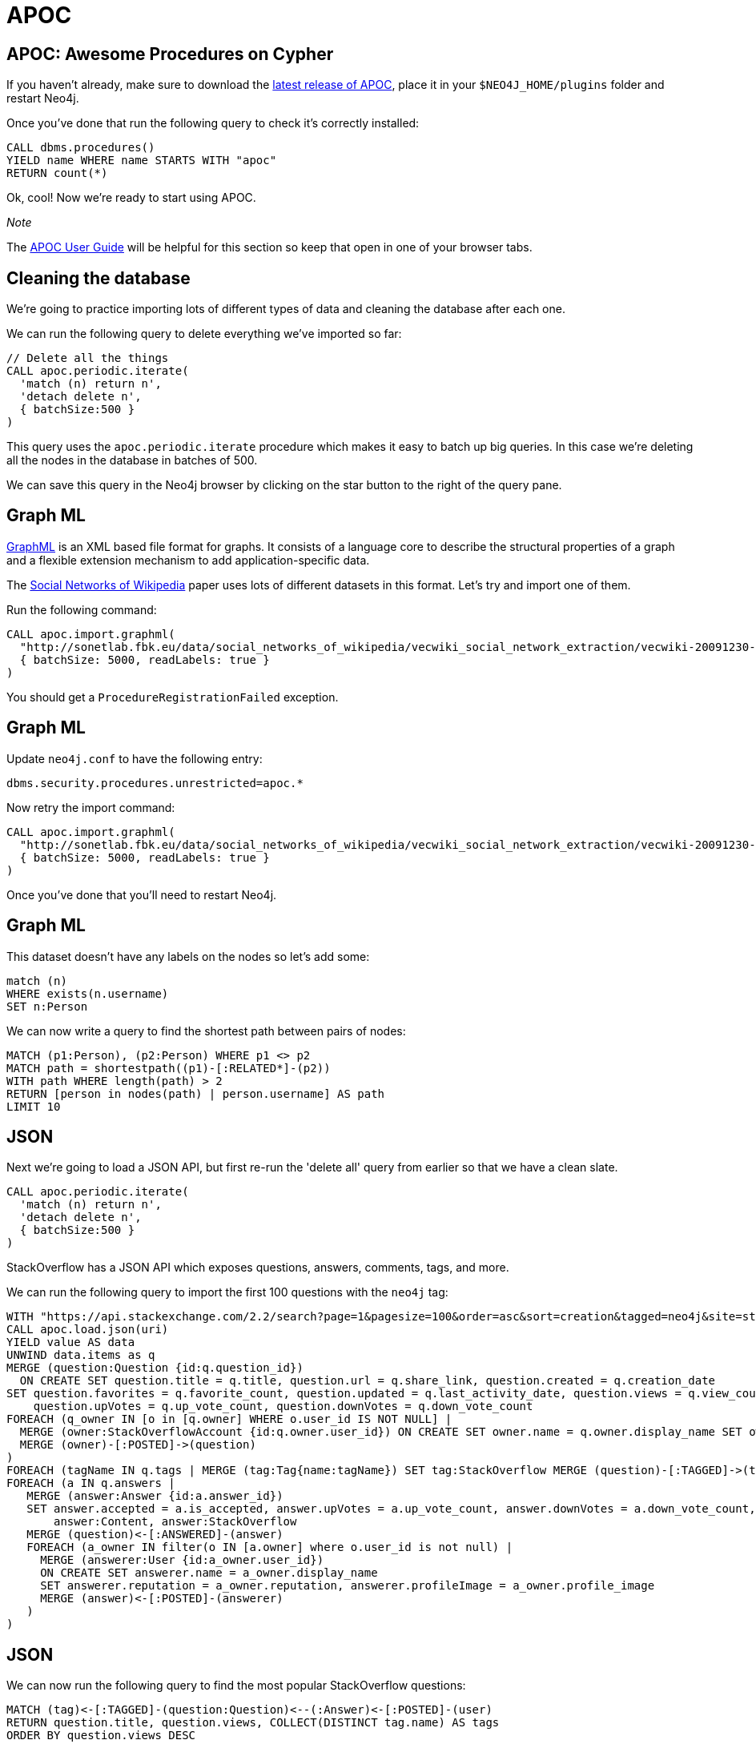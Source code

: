 = APOC
:icons: font

== APOC: Awesome Procedures on Cypher

If you haven't already, make sure to download the https://github.com/neo4j-contrib/neo4j-apoc-procedures[latest release of APOC^], place it in your `$NEO4J_HOME/plugins` folder and restart Neo4j.

Once you've done that run the following query to check it's correctly installed:

[source,cypher]
----
CALL dbms.procedures()
YIELD name WHERE name STARTS WITH "apoc"
RETURN count(*)
----

Ok, cool!
Now we're ready to start using APOC.

_Note_

The https://neo4j-contrib.github.io/neo4j-apoc-procedures/[APOC User Guide^] will be helpful for this section so keep that open in one of your browser tabs.

== Cleaning the database

We're going to practice importing lots of different types of data and cleaning the database after each one.

We can run the following query to delete everything we've imported so far:

[source,cypher]
----
// Delete all the things
CALL apoc.periodic.iterate(
  'match (n) return n',
  'detach delete n',
  { batchSize:500 }
)
----

This query uses the `apoc.periodic.iterate` procedure which makes it easy to batch up big queries.
In this case we're deleting all the nodes in the database in batches of 500.

We can save this query in the Neo4j browser by clicking on the star button to the right of the query pane.

== Graph ML

http://graphml.graphdrawing.org/[GraphML^] is an XML based file format for graphs.
It consists of a language core to describe the structural properties of a graph and a flexible extension mechanism to add application-specific data.

The http://sonetlab.fbk.eu/data/social_networks_of_wikipedia/[Social Networks of Wikipedia^] paper uses lots of different datasets in this format.
Let's try and import one of them.

Run the following command:

[source,cypher]
----
CALL apoc.import.graphml(
  "http://sonetlab.fbk.eu/data/social_networks_of_wikipedia/vecwiki_social_network_extraction/vecwiki-20091230-manual-coding.graphml",
  { batchSize: 5000, readLabels: true }
)
----

You should get a `ProcedureRegistrationFailed` exception.

== Graph ML

Update `neo4j.conf` to have the following entry:

```
dbms.security.procedures.unrestricted=apoc.*
```

Now retry the import command:

[source,cypher]
----
CALL apoc.import.graphml(
  "http://sonetlab.fbk.eu/data/social_networks_of_wikipedia/vecwiki_social_network_extraction/vecwiki-20091230-manual-coding.graphml",
  { batchSize: 5000, readLabels: true }
)
----

Once you've done that you'll need to restart Neo4j.

== Graph ML

This dataset doesn't have any labels on the nodes so let's add some:

[source,cypher]
----
match (n)
WHERE exists(n.username)
SET n:Person
----

We can now write a query to find the shortest path between pairs of nodes:

[source,cypher]
----
MATCH (p1:Person), (p2:Person) WHERE p1 <> p2
MATCH path = shortestpath((p1)-[:RELATED*]-(p2))
WITH path WHERE length(path) > 2
RETURN [person in nodes(path) | person.username] AS path
LIMIT 10
----

== JSON

Next we're going to load a JSON API, but first re-run the 'delete all' query from earlier so that we have a clean slate.

[source,cypher]
----
CALL apoc.periodic.iterate(
  'match (n) return n',
  'detach delete n',
  { batchSize:500 }
)
----

StackOverflow has a JSON API which exposes questions, answers, comments, tags, and more.

We can run the following query to import the first 100 questions with the `neo4j` tag:

[source,cypher]
----
WITH "https://api.stackexchange.com/2.2/search?page=1&pagesize=100&order=asc&sort=creation&tagged=neo4j&site=stackoverflow&filter=!5-i6Zw8Y)4W7vpy91PMYsKM-k9yzEsSC1_Uxlf" AS uri
CALL apoc.load.json(uri)
YIELD value AS data
UNWIND data.items as q
MERGE (question:Question {id:q.question_id})
  ON CREATE SET question.title = q.title, question.url = q.share_link, question.created = q.creation_date
SET question.favorites = q.favorite_count, question.updated = q.last_activity_date, question.views = q.view_count,
    question.upVotes = q.up_vote_count, question.downVotes = q.down_vote_count
FOREACH (q_owner IN [o in [q.owner] WHERE o.user_id IS NOT NULL] |
  MERGE (owner:StackOverflowAccount {id:q.owner.user_id}) ON CREATE SET owner.name = q.owner.display_name SET owner:User, owner:StackOverflow
  MERGE (owner)-[:POSTED]->(question)
)
FOREACH (tagName IN q.tags | MERGE (tag:Tag{name:tagName}) SET tag:StackOverflow MERGE (question)-[:TAGGED]->(tag))
FOREACH (a IN q.answers |
   MERGE (answer:Answer {id:a.answer_id})
   SET answer.accepted = a.is_accepted, answer.upVotes = a.up_vote_count, answer.downVotes = a.down_vote_count,
       answer:Content, answer:StackOverflow
   MERGE (question)<-[:ANSWERED]-(answer)
   FOREACH (a_owner IN filter(o IN [a.owner] where o.user_id is not null) |
     MERGE (answerer:User {id:a_owner.user_id})
     ON CREATE SET answerer.name = a_owner.display_name
     SET answerer.reputation = a_owner.reputation, answerer.profileImage = a_owner.profile_image
     MERGE (answer)<-[:POSTED]-(answerer)
   )
)
----

== JSON

We can now run the following query to find the most popular StackOverflow questions:

[source,cypher]
----
MATCH (tag)<-[:TAGGED]-(question:Question)<--(:Answer)<-[:POSTED]-(user)
RETURN question.title, question.views, COLLECT(DISTINCT tag.name) AS tags
ORDER BY question.views DESC
----

== Exercise: JSON

Try changing the query to load a different tag or a different page from the original search term.

If you're not a fan of StackOverflow try loading data from a different JSON API that you're familiar with.

== Dynamic values

Sometimes we'll want to create dynamically computed node-labels and relationship-types as well as any map of properties.
We can't do this in pure Cypher but the `apoc.create.node` and `apoc.create.relationship` procedures come in handy here.

== Dynamic node-labels

Run the following command to create parameters that we'll use in our query:

[source,cypher]
----
:param batch: [
  { labels: ["Person", "Actor"], props: { name:"Alice", age:32 }},
  { labels: ["Person", "Director"], props: { name:"Bob", age:42 }},
  { labels: ["Person", "Writer"], props: { name:"John", age:37 }}
]
----

Now let's create nodes representing each of the people in the batch:

[source,cypher]
----
UNWIND {batch} AS row
call apoc.create.node(row.labels, row.props) YIELD node
RETURN count(*)
----

== Exercise: Dynamic relationship-types

Given the following parameter:

[source,cypher]
----
:param batch: [
  { from: "Alice", to: "Bob", type: "FRIEND" },
  { from: "Bob", to: "John", type: "ENEMY" },
  { from: "Alice", to: "John", type: "FRIEND" }
]
----

Can you write a query that creates the appropriate relationship between each person using the `apoc.create.relationship` procedure?

[source, cypher]
----
UNWIND {batch} AS row

// lookup nodes
MATCH (from:Person {...})

// create relationship
----

== Answer: Dynamic relationship-types

[source, cypher]
----
UNWIND {batch} AS row
MATCH (from:Person {name: row.from})
MATCH (to:Person {name: row.to})
CALL apoc.create.relationship(from, row.type, {}, to) yield rel
RETURN count(*)
----

== Next step

There are lots of other data integration procedures available in APOC - hopefully you can find one that works for you.

In the next section we'll write our own custom import procedure.
